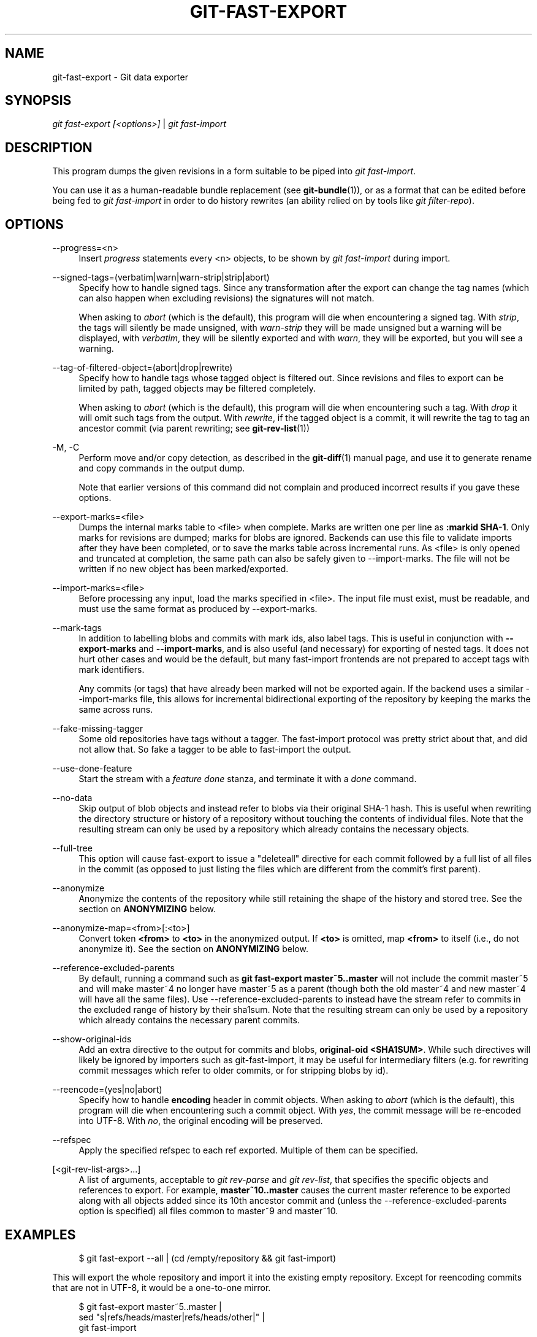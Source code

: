 '\" t
.\"     Title: git-fast-export
.\"    Author: [FIXME: author] [see http://www.docbook.org/tdg5/en/html/author]
.\" Generator: DocBook XSL Stylesheets vsnapshot <http://docbook.sf.net/>
.\"      Date: 11/09/2020
.\"    Manual: Git Manual
.\"    Source: Git 2.29.2.227.ge4d83eee92
.\"  Language: English
.\"
.TH "GIT\-FAST\-EXPORT" "1" "11/09/2020" "Git 2\&.29\&.2\&.227\&.ge4d83e" "Git Manual"
.\" -----------------------------------------------------------------
.\" * Define some portability stuff
.\" -----------------------------------------------------------------
.\" ~~~~~~~~~~~~~~~~~~~~~~~~~~~~~~~~~~~~~~~~~~~~~~~~~~~~~~~~~~~~~~~~~
.\" http://bugs.debian.org/507673
.\" http://lists.gnu.org/archive/html/groff/2009-02/msg00013.html
.\" ~~~~~~~~~~~~~~~~~~~~~~~~~~~~~~~~~~~~~~~~~~~~~~~~~~~~~~~~~~~~~~~~~
.ie \n(.g .ds Aq \(aq
.el       .ds Aq '
.\" -----------------------------------------------------------------
.\" * set default formatting
.\" -----------------------------------------------------------------
.\" disable hyphenation
.nh
.\" disable justification (adjust text to left margin only)
.ad l
.\" -----------------------------------------------------------------
.\" * MAIN CONTENT STARTS HERE *
.\" -----------------------------------------------------------------
.SH "NAME"
git-fast-export \- Git data exporter
.SH "SYNOPSIS"
.sp
.nf
\fIgit fast\-export [<options>]\fR | \fIgit fast\-import\fR
.fi
.sp
.SH "DESCRIPTION"
.sp
This program dumps the given revisions in a form suitable to be piped into \fIgit fast\-import\fR\&.
.sp
You can use it as a human\-readable bundle replacement (see \fBgit-bundle\fR(1)), or as a format that can be edited before being fed to \fIgit fast\-import\fR in order to do history rewrites (an ability relied on by tools like \fIgit filter\-repo\fR)\&.
.SH "OPTIONS"
.PP
\-\-progress=<n>
.RS 4
Insert
\fIprogress\fR
statements every <n> objects, to be shown by
\fIgit fast\-import\fR
during import\&.
.RE
.PP
\-\-signed\-tags=(verbatim|warn|warn\-strip|strip|abort)
.RS 4
Specify how to handle signed tags\&. Since any transformation after the export can change the tag names (which can also happen when excluding revisions) the signatures will not match\&.
.sp
When asking to
\fIabort\fR
(which is the default), this program will die when encountering a signed tag\&. With
\fIstrip\fR, the tags will silently be made unsigned, with
\fIwarn\-strip\fR
they will be made unsigned but a warning will be displayed, with
\fIverbatim\fR, they will be silently exported and with
\fIwarn\fR, they will be exported, but you will see a warning\&.
.RE
.PP
\-\-tag\-of\-filtered\-object=(abort|drop|rewrite)
.RS 4
Specify how to handle tags whose tagged object is filtered out\&. Since revisions and files to export can be limited by path, tagged objects may be filtered completely\&.
.sp
When asking to
\fIabort\fR
(which is the default), this program will die when encountering such a tag\&. With
\fIdrop\fR
it will omit such tags from the output\&. With
\fIrewrite\fR, if the tagged object is a commit, it will rewrite the tag to tag an ancestor commit (via parent rewriting; see
\fBgit-rev-list\fR(1))
.RE
.PP
\-M, \-C
.RS 4
Perform move and/or copy detection, as described in the
\fBgit-diff\fR(1)
manual page, and use it to generate rename and copy commands in the output dump\&.
.sp
Note that earlier versions of this command did not complain and produced incorrect results if you gave these options\&.
.RE
.PP
\-\-export\-marks=<file>
.RS 4
Dumps the internal marks table to <file> when complete\&. Marks are written one per line as
\fB:markid SHA\-1\fR\&. Only marks for revisions are dumped; marks for blobs are ignored\&. Backends can use this file to validate imports after they have been completed, or to save the marks table across incremental runs\&. As <file> is only opened and truncated at completion, the same path can also be safely given to \-\-import\-marks\&. The file will not be written if no new object has been marked/exported\&.
.RE
.PP
\-\-import\-marks=<file>
.RS 4
Before processing any input, load the marks specified in <file>\&. The input file must exist, must be readable, and must use the same format as produced by \-\-export\-marks\&.
.RE
.PP
\-\-mark\-tags
.RS 4
In addition to labelling blobs and commits with mark ids, also label tags\&. This is useful in conjunction with
\fB\-\-export\-marks\fR
and
\fB\-\-import\-marks\fR, and is also useful (and necessary) for exporting of nested tags\&. It does not hurt other cases and would be the default, but many fast\-import frontends are not prepared to accept tags with mark identifiers\&.
.sp
Any commits (or tags) that have already been marked will not be exported again\&. If the backend uses a similar \-\-import\-marks file, this allows for incremental bidirectional exporting of the repository by keeping the marks the same across runs\&.
.RE
.PP
\-\-fake\-missing\-tagger
.RS 4
Some old repositories have tags without a tagger\&. The fast\-import protocol was pretty strict about that, and did not allow that\&. So fake a tagger to be able to fast\-import the output\&.
.RE
.PP
\-\-use\-done\-feature
.RS 4
Start the stream with a
\fIfeature done\fR
stanza, and terminate it with a
\fIdone\fR
command\&.
.RE
.PP
\-\-no\-data
.RS 4
Skip output of blob objects and instead refer to blobs via their original SHA\-1 hash\&. This is useful when rewriting the directory structure or history of a repository without touching the contents of individual files\&. Note that the resulting stream can only be used by a repository which already contains the necessary objects\&.
.RE
.PP
\-\-full\-tree
.RS 4
This option will cause fast\-export to issue a "deleteall" directive for each commit followed by a full list of all files in the commit (as opposed to just listing the files which are different from the commit\(cqs first parent)\&.
.RE
.PP
\-\-anonymize
.RS 4
Anonymize the contents of the repository while still retaining the shape of the history and stored tree\&. See the section on
\fBANONYMIZING\fR
below\&.
.RE
.PP
\-\-anonymize\-map=<from>[:<to>]
.RS 4
Convert token
\fB<from>\fR
to
\fB<to>\fR
in the anonymized output\&. If
\fB<to>\fR
is omitted, map
\fB<from>\fR
to itself (i\&.e\&., do not anonymize it)\&. See the section on
\fBANONYMIZING\fR
below\&.
.RE
.PP
\-\-reference\-excluded\-parents
.RS 4
By default, running a command such as
\fBgit fast\-export master~5\&.\&.master\fR
will not include the commit master~5 and will make master~4 no longer have master~5 as a parent (though both the old master~4 and new master~4 will have all the same files)\&. Use \-\-reference\-excluded\-parents to instead have the stream refer to commits in the excluded range of history by their sha1sum\&. Note that the resulting stream can only be used by a repository which already contains the necessary parent commits\&.
.RE
.PP
\-\-show\-original\-ids
.RS 4
Add an extra directive to the output for commits and blobs,
\fBoriginal\-oid <SHA1SUM>\fR\&. While such directives will likely be ignored by importers such as git\-fast\-import, it may be useful for intermediary filters (e\&.g\&. for rewriting commit messages which refer to older commits, or for stripping blobs by id)\&.
.RE
.PP
\-\-reencode=(yes|no|abort)
.RS 4
Specify how to handle
\fBencoding\fR
header in commit objects\&. When asking to
\fIabort\fR
(which is the default), this program will die when encountering such a commit object\&. With
\fIyes\fR, the commit message will be re\-encoded into UTF\-8\&. With
\fIno\fR, the original encoding will be preserved\&.
.RE
.PP
\-\-refspec
.RS 4
Apply the specified refspec to each ref exported\&. Multiple of them can be specified\&.
.RE
.PP
[<git\-rev\-list\-args>\&...]
.RS 4
A list of arguments, acceptable to
\fIgit rev\-parse\fR
and
\fIgit rev\-list\fR, that specifies the specific objects and references to export\&. For example,
\fBmaster~10\&.\&.master\fR
causes the current master reference to be exported along with all objects added since its 10th ancestor commit and (unless the \-\-reference\-excluded\-parents option is specified) all files common to master~9 and master~10\&.
.RE
.SH "EXAMPLES"
.sp
.if n \{\
.RS 4
.\}
.nf
$ git fast\-export \-\-all | (cd /empty/repository && git fast\-import)
.fi
.if n \{\
.RE
.\}
.sp
.sp
This will export the whole repository and import it into the existing empty repository\&. Except for reencoding commits that are not in UTF\-8, it would be a one\-to\-one mirror\&.
.sp
.if n \{\
.RS 4
.\}
.nf
$ git fast\-export master~5\&.\&.master |
        sed "s|refs/heads/master|refs/heads/other|" |
        git fast\-import
.fi
.if n \{\
.RE
.\}
.sp
.sp
This makes a new branch called \fIother\fR from \fImaster~5\&.\&.master\fR (i\&.e\&. if \fImaster\fR has linear history, it will take the last 5 commits)\&.
.sp
Note that this assumes that none of the blobs and commit messages referenced by that revision range contains the string \fIrefs/heads/master\fR\&.
.SH "ANONYMIZING"
.sp
If the \fB\-\-anonymize\fR option is given, git will attempt to remove all identifying information from the repository while still retaining enough of the original tree and history patterns to reproduce some bugs\&. The goal is that a git bug which is found on a private repository will persist in the anonymized repository, and the latter can be shared with git developers to help solve the bug\&.
.sp
With this option, git will replace all refnames, paths, blob contents, commit and tag messages, names, and email addresses in the output with anonymized data\&. Two instances of the same string will be replaced equivalently (e\&.g\&., two commits with the same author will have the same anonymized author in the output, but bear no resemblance to the original author string)\&. The relationship between commits, branches, and tags is retained, as well as the commit timestamps (but the commit messages and refnames bear no resemblance to the originals)\&. The relative makeup of the tree is retained (e\&.g\&., if you have a root tree with 10 files and 3 trees, so will the output), but their names and the contents of the files will be replaced\&.
.sp
If you think you have found a git bug, you can start by exporting an anonymized stream of the whole repository:
.sp
.if n \{\
.RS 4
.\}
.nf
$ git fast\-export \-\-anonymize \-\-all >anon\-stream
.fi
.if n \{\
.RE
.\}
.sp
.sp
Then confirm that the bug persists in a repository created from that stream (many bugs will not, as they really do depend on the exact repository contents):
.sp
.if n \{\
.RS 4
.\}
.nf
$ git init anon\-repo
$ cd anon\-repo
$ git fast\-import <\&.\&./anon\-stream
$ \&.\&.\&. test your bug \&.\&.\&.
.fi
.if n \{\
.RE
.\}
.sp
.sp
If the anonymized repository shows the bug, it may be worth sharing \fBanon\-stream\fR along with a regular bug report\&. Note that the anonymized stream compresses very well, so gzipping it is encouraged\&. If you want to examine the stream to see that it does not contain any private data, you can peruse it directly before sending\&. You may also want to try:
.sp
.if n \{\
.RS 4
.\}
.nf
$ perl \-pe \(aqs/\ed+/X/g\(aq <anon\-stream | sort \-u | less
.fi
.if n \{\
.RE
.\}
.sp
.sp
which shows all of the unique lines (with numbers converted to "X", to collapse "User 0", "User 1", etc into "User X")\&. This produces a much smaller output, and it is usually easy to quickly confirm that there is no private data in the stream\&.
.sp
Reproducing some bugs may require referencing particular commits or paths, which becomes challenging after refnames and paths have been anonymized\&. You can ask for a particular token to be left as\-is or mapped to a new value\&. For example, if you have a bug which reproduces with \fBgit rev\-list sensitive \-\- secret\&.c\fR, you can run:
.sp
.if n \{\
.RS 4
.\}
.nf
$ git fast\-export \-\-anonymize \-\-all \e
      \-\-anonymize\-map=sensitive:foo \e
      \-\-anonymize\-map=secret\&.c:bar\&.c \e
      >stream
.fi
.if n \{\
.RE
.\}
.sp
.sp
After importing the stream, you can then run \fBgit rev\-list foo \-\- bar\&.c\fR in the anonymized repository\&.
.sp
Note that paths and refnames are split into tokens at slash boundaries\&. The command above would anonymize \fBsubdir/secret\&.c\fR as something like \fBpath123/bar\&.c\fR; you could then search for \fBbar\&.c\fR in the anonymized repository to determine the final pathname\&.
.sp
To make referencing the final pathname simpler, you can map each path component; so if you also anonymize \fBsubdir\fR to \fBpublicdir\fR, then the final pathname would be \fBpublicdir/bar\&.c\fR\&.
.SH "LIMITATIONS"
.sp
Since \fIgit fast\-import\fR cannot tag trees, you will not be able to export the linux\&.git repository completely, as it contains a tag referencing a tree instead of a commit\&.
.SH "SEE ALSO"
.sp
\fBgit-fast-import\fR(1)
.SH "GIT"
.sp
Part of the \fBgit\fR(1) suite
